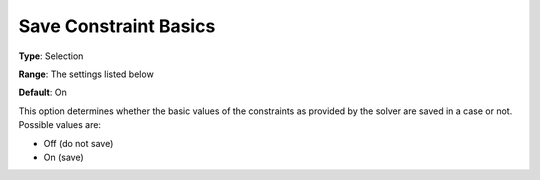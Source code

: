 

.. _Options_Constraints_-_Save_Constraint6:


Save Constraint Basics
======================



**Type**:	Selection	

**Range**:	The settings listed below	

**Default**:	On	



This option determines whether the basic values of the constraints as provided by the solver are saved in a case or not. Possible values are:



*	Off (do not save)
*	On (save)




